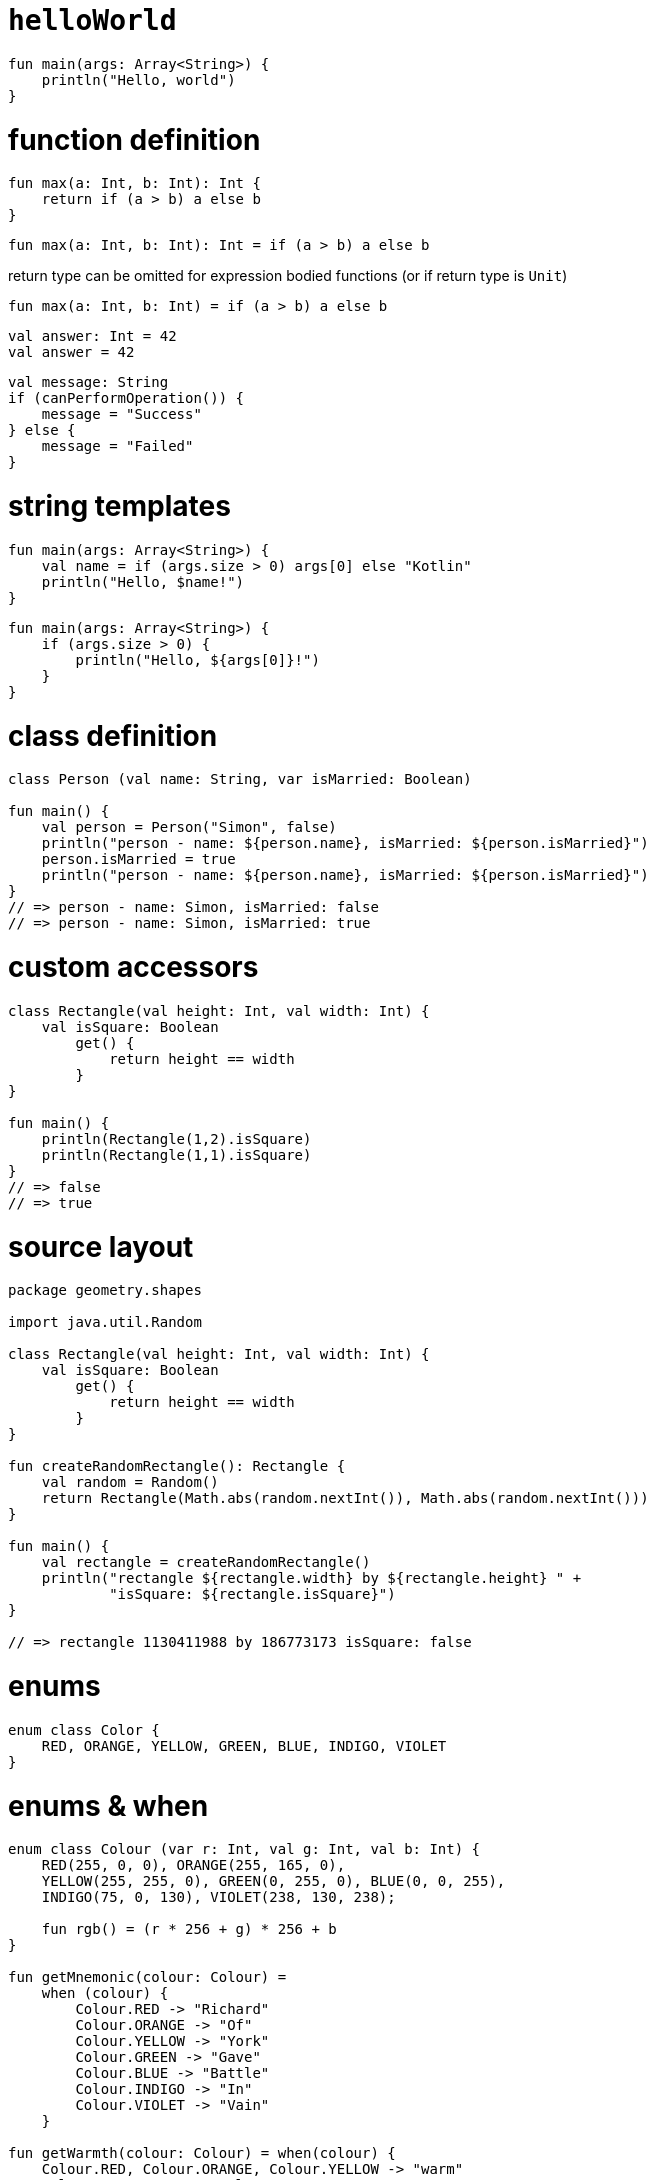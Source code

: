 = `helloWorld`

[source, kotlin]
----
fun main(args: Array<String>) {
    println("Hello, world")
}
----

= function definition

[source, kotlin]
----
fun max(a: Int, b: Int): Int {
    return if (a > b) a else b
}
----

[source, kotlin]
----
fun max(a: Int, b: Int): Int = if (a > b) a else b
----

return type can be omitted for expression bodied functions (or if return type is `Unit`)

[source, kotlin]
----
fun max(a: Int, b: Int) = if (a > b) a else b
----

[source, kotlin]
----
val answer: Int = 42
val answer = 42
----

[source, kotlin]
----
val message: String
if (canPerformOperation()) {
    message = "Success"
} else {
    message = "Failed"
}
----

= string templates

[source, kotlin]
----
fun main(args: Array<String>) {
    val name = if (args.size > 0) args[0] else "Kotlin"
    println("Hello, $name!")
}
----

[source, kotlin]
----
fun main(args: Array<String>) {
    if (args.size > 0) {
        println("Hello, ${args[0]}!")
    }
}
----

= class definition

[source, kotlin]
----
class Person (val name: String, var isMarried: Boolean)

fun main() {
    val person = Person("Simon", false)
    println("person - name: ${person.name}, isMarried: ${person.isMarried}")
    person.isMarried = true
    println("person - name: ${person.name}, isMarried: ${person.isMarried}")
}
// => person - name: Simon, isMarried: false
// => person - name: Simon, isMarried: true
----

= custom accessors

[source, kotlin]
----
class Rectangle(val height: Int, val width: Int) {
    val isSquare: Boolean
        get() {
            return height == width
        }
}

fun main() {
    println(Rectangle(1,2).isSquare)
    println(Rectangle(1,1).isSquare)
}
// => false
// => true
----

= source layout

[source, kotlin]
----
package geometry.shapes

import java.util.Random

class Rectangle(val height: Int, val width: Int) {
    val isSquare: Boolean
        get() {
            return height == width
        }
}

fun createRandomRectangle(): Rectangle {
    val random = Random()
    return Rectangle(Math.abs(random.nextInt()), Math.abs(random.nextInt()))
}

fun main() {
    val rectangle = createRandomRectangle()
    println("rectangle ${rectangle.width} by ${rectangle.height} " +
            "isSquare: ${rectangle.isSquare}")
}

// => rectangle 1130411988 by 186773173 isSquare: false
----

= enums

[source, kotlin]
----
enum class Color {
    RED, ORANGE, YELLOW, GREEN, BLUE, INDIGO, VIOLET
}
----

= enums & when

[source, kotlin]
----
enum class Colour (var r: Int, val g: Int, val b: Int) {
    RED(255, 0, 0), ORANGE(255, 165, 0),
    YELLOW(255, 255, 0), GREEN(0, 255, 0), BLUE(0, 0, 255),
    INDIGO(75, 0, 130), VIOLET(238, 130, 238);

    fun rgb() = (r * 256 + g) * 256 + b
}

fun getMnemonic(colour: Colour) =
    when (colour) {
        Colour.RED -> "Richard"
        Colour.ORANGE -> "Of"
        Colour.YELLOW -> "York"
        Colour.GREEN -> "Gave"
        Colour.BLUE -> "Battle"
        Colour.INDIGO -> "In"
        Colour.VIOLET -> "Vain"
    }

fun getWarmth(colour: Colour) = when(colour) {
    Colour.RED, Colour.ORANGE, Colour.YELLOW -> "warm"
    Colour.GREEN -> "neutral"
    Colour.BLUE, Colour.INDIGO, Colour.VIOLET -> "cold"
}

fun main() {
    println(Colour.BLUE.rgb())
    println(getMnemonic(Colour.BLUE))
    println(getWarmth(Colour.BLUE))
}

// => 255
// => Battle
// => cold
----

= importing enum values

[source, kotlin]
----
import packageName.Colour.*
----

[source, kotlin]
----
fun getWarmth(colour: Colour) = when(colour) {
    RED, ORANGE, YELLOW -> "warm"
    GREEN -> "neutral"
    BLUE, INDIGO, VIOLET -> "cold"
}
----

= when with sets

[source, kotlin]
----
fun mix(c1: Colour, c2: Colour) =
    when (setOf(c1, c2)) {
        setOf(RED, YELLOW) -> ORANGE
        setOf(YELLOW, BLUE) -> GREEN
        setOf(BLUE, VIOLET) -> INDIGO
        else -> throw Exception("Dirty colour")
    }
----

= smart casts, `if`, and `when`

[source, kotlin]
----
interface Expr

class Num(val value: Int) : Expr

class Sum(val left: Expr, val right: Expr) : Expr

fun eval(e: Expr): Int {
    if (e is Num) {
        val n = e as Num // explicit cast redundant
        return n.value
    }
    if (e is Sum) {
        return eval(e.left) + eval(e.right)
    }
    throw IllegalArgumentException("Unknown expression")
}

fun eval(e: Expr): Int =
    if (e is Num) {
        e.value
    } else if (e is Sum) {
        eval(e.left) + eval(e.right)
    } else {
        throw IllegalArgumentException("Unknown expression")
    }

fun eval(e: Expr): Int =
    when (e) {
        is Num -> e.value
        is Sum -> eval(e.left) + eval(e.right)
        else -> throw IllegalArgumentException("Unknown expression")
    }

----

= blocks as branches in `if` and `when`

[source, kotlin]
----
fun evalWithLogging(e: Expr): Int =
    when (e) {
        is Num -> {
            println("num: ${e.value}")
            e.value
        }
        is Sum -> {
            val left = evalWithLogging(e.left)
            val right = evalWithLogging(e.right)
            println("sum: $left + $right")
            left + right
        }
        else -> throw IllegalArgumentException("Unknown expression")
    }

fun main() {
    println(evalWithLogging((Sum(Sum(Num(1), Num(2)), Num(4)))))
}

// => num: 1
// => num: 2
// => sum: 1 + 2
// => num: 4
// => sum: 3 + 4
// => 7
----

= `do` and `while`

as Java:

[source, kotlin]
----
while (condition) {
    // stuff
}

do {
    // stuff
} while (condition)
----

= ranges and progressions

[source, kotlin]
----
fun fizzBuzz(i: Int) = when {
    i % 15 == 0 -> "FizzBuzz "
    i % 3 == 0 -> "Fizz "
    i % 5 == 0 -> "Buzz "
    else -> "$i "
}

for (i in 1..100) {
    print(fizzBuzz(i))
}

// => 1 2 Fizz 4 Buzz Fizz 7 8 Fizz Buzz 11 Fizz 13 14 FizzBuzz ...

for (i in 100 downTo 1 step 2) {
    print(fizzBuzz(i))
}

// => Buzz 98 Fizz 94 92 FizzBuzz ... 8 Fizz 4 2

for (i in 1 until 10) {
    print(fizzBuzz(i))
}

// => 1 2 Fizz 4 Buzz Fizz 7 8 Fizz
----

= iterating over maps

[source, kotlin]
----
val binaryReps = TreeMap<Char, String>()

for(c in 'A'..'F') {
    val binary = Integer.toBinaryString(c.toInt())
    binaryReps[c] = binary
}

for((letter, binary) in binaryReps) {
    println("$letter = $binary")
}

// => A = 1000001
// => B = 1000010
// => C = 1000011
// => D = 1000100
// => E = 1000101
// => F = 1000110
----

= using `in` to check collection and range membership

[source, kotlin]
----
fun isLetter(c: Char) = c in 'a'..'z' || c in 'A'..'Z'

fun isNotDigit(c: Char) = c !in '0'..'9'
----

[source, kotlin]
----
fun recognize(c: Char) = when (c) {
    in '0'..'9' -> "It's a digit!"
    in 'a'..'z', in 'A'..'Z' -> "It's a letter"
    else -> "I don't know"
}
----

= exceptions

[source, kotlin]
----
if (percentage !in 0..100) {
    throw IllegalArgumentException("A percentage value must be between 0 and 100: $percentage")
}
----

a `throw` clause can be an expression:

[source, kotlin]
----
val percentage =
    if (number in 0..100)
        number
    else
        throw IllegalArgumentException("A percentage value must be between 0 and 100: $number")
----

[source, kotlin]
----
fun readNumber(reader: BufferedReader): Int? {
    try {
        val line = reader.readLine()
        return Integer.parseInt(line)
    } catch (e: NumberFormatException) {
        return null
    } finally {
        reader.close()
    }
}
----

[source, kotlin]
----
fun readNumber(reader: BufferedReader) {
    val number = try {
        Integer.parseInt(reader.readLine())
    } catch (e: NumberFormatException) {
        return
    }

    println(number)
}
----

[source, kotlin]
----
fun readNumber(reader: BufferedReader) {
    val number = try {
        Integer.parseInt(reader.readLine())
    } catch (e: NumberFormatException) {
        return
    }

    println(number)
}
----


